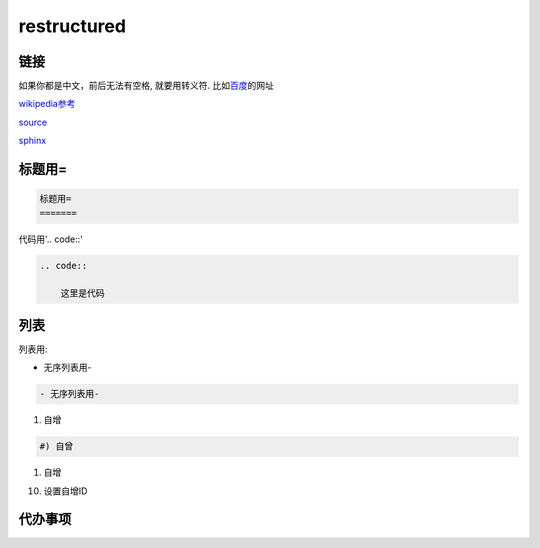 restructured
============

链接
----

如果你都是中文，前后无法有空格, 就要用转义符. 比如\ 百度_\ 的网址

.. _百度: https://www.baidu.com


wikipedia参考_

.. _wikipedia参考: https://zh.m.wikipedia.org/zh-sg/ReStructuredText

source_

.. _source: https://docutils.sourceforge.io/rst.html

sphinx_

.. _sphinx: https://www.sphinx-doc.org/en/master/usage/restructuredtext/index.html

标题用=
-------

.. code::

    标题用=
    =======

代码用'.. code::'
    
.. code::

    .. code::

        这里是代码

列表
----

列表用:

- 无序列表用-

.. code::

    - 无序列表用-

#) 自增

.. code::

    #) 自曾

#) 自增

10) 设置自增ID

代办事项
--------

.. todo::
   
   代办事项todo  
   wer
